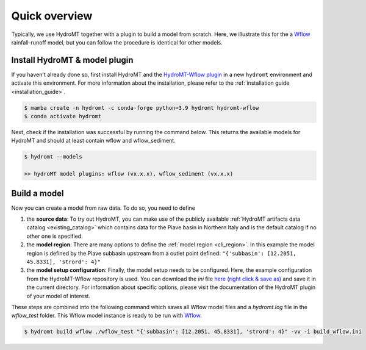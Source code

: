 Quick overview
==============

Typically, we use HydroMT together with a plugin to build a model from scratch. 
Here, we illustrate this for the a Wflow_ rainfall-runoff model, but you can follow 
the procedure is identical for other models. 

Install HydroMT & model plugin
------------------------------

If you haven't already done so, first install HydroMT and the `HydroMT-Wflow plugin`_ 
in a new ``hydromt`` environment and activate this environment.
For more information about the installation, please refer to the :ref:`installation guide <installation_guide>`.

.. code-block:: console

    $ mamba create -n hydromt -c conda-forge python=3.9 hydromt hydromt-wflow
    $ conda activate hydromt

Next, check if the installation was successful by running the command below. 
This returns the available models for HydroMT and should at least contain wflow and wflow_sediment.

.. code-block:: console

    $ hydromt --models

    >> hydroMT model plugins: wflow (vx.x.x), wflow_sediment (vx.x.x)

Build a model
-------------

Now you can create a model from raw data. To do so, you need to define 

1) the **source data**: To try out HydroMT, you can make use of the publicly available :ref:`HydroMT artifacts data catalog <existing_catalog>` 
   which contains data for the Piave basin in Northern Italy and is the default catalog if no other one is specified.
2) the **model region**: There are many options to define the :ref:`model region <cli_region>`. In this example the model region is defined 
   by the Piave subbasin upstream from a outlet point defined: ``"{'subbasin': [12.2051, 45.8331], 'strord': 4}"``
3) the **model setup configuration**: Finally, the model setup needs to be configured. Here, the example configuration from the HydroMT-Wflow repository 
   is used. You can download the *ini* file `here (right click & save as) <https://raw.githubusercontent.com/Deltares/hydromt_wflow/main/examples/wflow_build.ini>`_ and save it in the current directory. 
   For information about specific options, please visit the documentation of the HydroMT plugin of your model of interest.

These steps are combined into the following command which saves all Wflow model files and a `hydromt.log` file 
in the `wflow_test` folder. This Wflow model instance is ready to be run with Wflow_. 

.. code-block:: console

    $ hydromt build wflow ./wflow_test "{'subbasin': [12.2051, 45.8331], 'strord': 4}" -vv -i build_wflow.ini

.. _Wflow: https://deltares.github.io/Wflow.jl/dev
.. _HydroMT-Wflow plugin: https://deltares.github.io/hydromt_wflow/